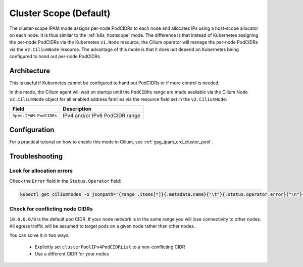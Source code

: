 .. only:: not (epub or latex or html)

    WARNING: You are looking at unreleased Cilium documentation.
    Please use the official rendered version released here:
    http://docs.cilium.io

.. _ipam_crd_cluster_pool:

#######################
Cluster Scope (Default)
#######################

The cluster-scope IPAM mode assigns per-node PodCIDRs to each node and
allocates IPs using a host-scope allocator on each node. It is thus similar to
the :ref:`k8s_hostscope` mode. The difference is that instead of Kubernetes
assigning the per-node PodCIDRs via the Kubernetes ``v1.Node`` resource, the
Cilium operator will manage the per-node PodCIDRs via the ``v2.CiliumNode``
resource. The advantage of this mode is that it does not depend on Kubernetes
being configured to hand out per-node PodCIDRs.

************
Architecture
************

.. image:: cluster_pool.png
    :align: center

This is useful if Kubernetes cannot be configured to hand out PodCIDRs or if
more control is needed.

In this mode, the Cilium agent will wait on startup until the ``PodCIDRs`` range
are made available via the Cilium Node ``v2.CiliumNode`` object for all enabled
address families via the resource field set in the ``v2.CiliumNode``:

====================== ==============================
Field                  Description
====================== ==============================
``Spec.IPAM.PodCIDRs`` IPv4 and/or IPv6 PodCIDR range
====================== ==============================

*************
Configuration
*************

For a practical tutorial on how to enable this mode in Cilium, see
:ref:`gsg_ipam_crd_cluster_pool`.

***************
Troubleshooting
***************

Look for allocation errors
==========================

Check the ``Error`` field in the ``Status.Operator`` field:

.. code-block:: shell-session

    kubectl get ciliumnodes -o jsonpath='{range .items[*]}{.metadata.name}{"\t"}{.status.operator.error}{"\n"}{end}'

Check for conflicting node CIDRs
================================

``10.0.0.0/8`` is the default pod CIDR. If your node network is in the same range
you will lose connectivity to other nodes. All egress traffic will be assumed
to target pods on a given node rather than other nodes.

You can solve it in two ways:

  - Explicitly set ``clusterPoolIPv4PodCIDRList`` to a non-conflicting CIDR
  - Use a different CIDR for your nodes
